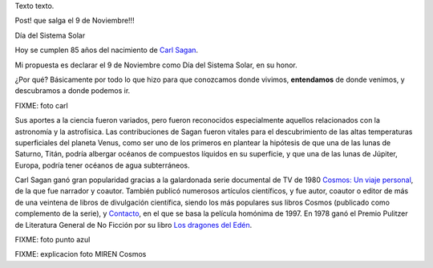 .. title: Bleh
.. date: 2019-01-19 18:01:00
.. tags: separados por COMA

Texto texto.


.. image:: /images/budapest-frio1.jpeg   # FIXME
    :alt: El auto tapado de hielo, ese frío hacía   # FIXME
    :target: url!!   # FIXME



Post! que salga el 9 de Noviembre!!!

Día del Sistema Solar

Hoy se cumplen 85 años del nacimiento de `Carl Sagan <https://es.wikipedia.org/wiki/Carl_Sagan>`_.

Mi propuesta es declarar el 9 de Noviembre como Día del Sistema Solar, en su honor.

¿Por qué? Básicamente por todo lo que hizo para que conozcamos donde vivimos, **entendamos** de donde venimos, y descubramos a donde podemos ir.

FIXME: foto carl

Sus aportes a la ciencia fueron variados, pero fueron reconocidos especialmente aquellos relacionados con la astronomía y la astrofísica. Las contribuciones de Sagan fueron vitales para el descubrimiento de las altas temperaturas superficiales del planeta Venus, como ser uno de los primeros en plantear la hipótesis de que una de las lunas de Saturno, Titán, podría albergar océanos de compuestos líquidos en su superficie, y que una de las lunas de Júpiter, Europa, podría tener océanos de agua subterráneos.

Carl Sagan ganó gran popularidad gracias a la galardonada serie documental de TV de 1980 `Cosmos: Un viaje personal <https://es.wikipedia.org/wiki/Cosmos:_un_viaje_personal>`_, de la que fue narrador y coautor. También publicó numerosos artículos científicos, y fue autor, coautor o editor de más de una veintena de libros de divulgación científica, siendo los más populares sus libros Cosmos (publicado como complemento de la serie), y `Contacto <https://es.wikipedia.org/wiki/Contact_(novela)>`_, en el que se basa la película homónima de 1997. En 1978 ganó el Premio Pulitzer de Literatura General de No Ficción por su libro `Los dragones del Edén <https://es.wikipedia.org/wiki/Los_dragones_del_Ed%C3%A9n>`_.

FIXME: foto punto azul

FIXME: explicacion foto
MIREN Cosmos


